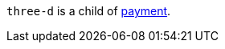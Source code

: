 // This include file requires the shortcut {listname} in the link, as this include file is used in different environments.
// The shortcut guarantees that the target of the link remains in the current environment.

``three-d`` is a child of <<CC_Fields_{listname}_response_payment, payment>>.